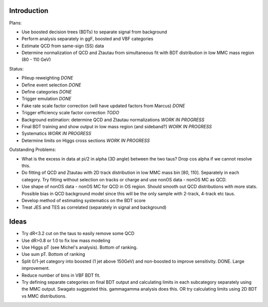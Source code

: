 Introduction
============

Plans:

* Use boosted decision trees (BDTs) to separate signal from background
* Perform analysis separately in ggF, boosted and VBF categories
* Estimate QCD from same-sign (SS) data
* Determine normalization of QCD and Ztautau from simultaneous fit with
  BDT distribution in low MMC mass region (80 - 110 GeV)

Status:

* Pileup reweighting *DONE*
* Define event selection *DONE*
* Define categories *DONE*
* Trigger emulation *DONE*
* Fake rate scale factor correction (will have updated factors from Marcus) *DONE*
* Trigger efficiency scale factor correction *TODO*
* Background estimation: determine QCD and Ztautau normalizations *WORK IN PROGRESS*
* Final BDT training and show output in low mass region (and sideband?) *WORK IN PROGRESS*
* Systematics *WORK IN PROGRESS*
* Determine limits on Higgs cross sections *WORK IN PROGRESS*

Outstanding Problems:

* What is the excess in data at pi/2 in alpha (3D angle) between the two taus?
  Drop cos alpha if we cannot resolve this.
* Do fitting of QCD and Ztautau with 2D track distribution in low MMC mass bin
  [80, 110]. Separately in each category. Try fitting without selection on
  tracks or charge and use nonOS data - nonOS MC as QCD.
* Use shape of nonOS data - nonOS MC for QCD in OS region. Should smooth out
  QCD distributions with more stats. Possible bias in QCD background model since
  this will be the only sample with 2-track, 4-track etc taus.
* Develop method of estimating systematics on the BDT score
* Treat JES and TES as correlated (separately in signal and background)


Ideas
=====

* Try dR<3.2 cut on the taus to easily remove some QCD
* Use dR>0.8 or 1.0 to fix low mass modeling
* Use Higgs pT (see Michel's analysis). Bottom of ranking.
* Use sum pT. Bottom of ranking
* Split 0/1-jet category into boosted (1 jet above 150GeV) and non-boosted to
  improve sensitivity. DONE. Large improvement.
* Reduce number of bins in VBF BDT fit.
* Try defining separate categories on final BDT output and calculating limits in
  each subcategory separately using the MMC output.
  Swagato suggested this. gammagamma analysis does this.
  OR try calculating limits using 2D BDT vs MMC distributions.
